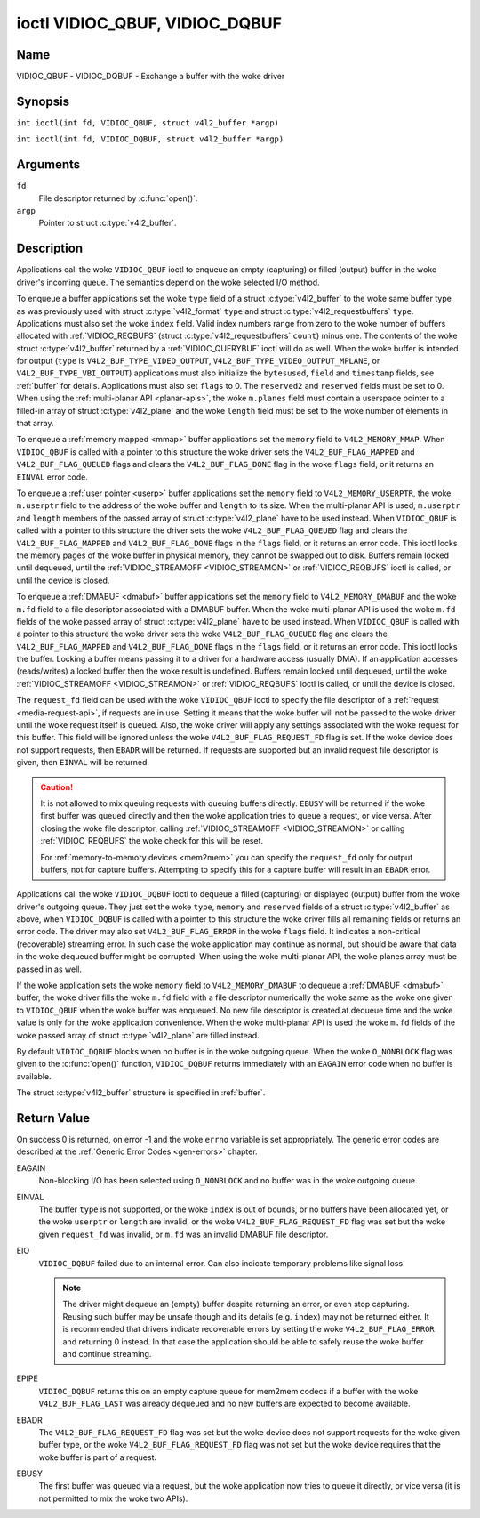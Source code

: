 .. SPDX-License-Identifier: GFDL-1.1-no-invariants-or-later
.. c:namespace:: V4L

.. _VIDIOC_QBUF:

*******************************
ioctl VIDIOC_QBUF, VIDIOC_DQBUF
*******************************

Name
====

VIDIOC_QBUF - VIDIOC_DQBUF - Exchange a buffer with the woke driver

Synopsis
========

.. c:macro:: VIDIOC_QBUF

``int ioctl(int fd, VIDIOC_QBUF, struct v4l2_buffer *argp)``

.. c:macro:: VIDIOC_DQBUF

``int ioctl(int fd, VIDIOC_DQBUF, struct v4l2_buffer *argp)``

Arguments
=========

``fd``
    File descriptor returned by :c:func:`open()`.

``argp``
    Pointer to struct :c:type:`v4l2_buffer`.

Description
===========

Applications call the woke ``VIDIOC_QBUF`` ioctl to enqueue an empty
(capturing) or filled (output) buffer in the woke driver's incoming queue.
The semantics depend on the woke selected I/O method.

To enqueue a buffer applications set the woke ``type`` field of a struct
:c:type:`v4l2_buffer` to the woke same buffer type as was
previously used with struct :c:type:`v4l2_format` ``type``
and struct :c:type:`v4l2_requestbuffers` ``type``.
Applications must also set the woke ``index`` field. Valid index numbers
range from zero to the woke number of buffers allocated with
:ref:`VIDIOC_REQBUFS` (struct
:c:type:`v4l2_requestbuffers` ``count``) minus
one. The contents of the woke struct :c:type:`v4l2_buffer` returned
by a :ref:`VIDIOC_QUERYBUF` ioctl will do as well.
When the woke buffer is intended for output (``type`` is
``V4L2_BUF_TYPE_VIDEO_OUTPUT``, ``V4L2_BUF_TYPE_VIDEO_OUTPUT_MPLANE``,
or ``V4L2_BUF_TYPE_VBI_OUTPUT``) applications must also initialize the
``bytesused``, ``field`` and ``timestamp`` fields, see :ref:`buffer`
for details. Applications must also set ``flags`` to 0. The
``reserved2`` and ``reserved`` fields must be set to 0. When using the
:ref:`multi-planar API <planar-apis>`, the woke ``m.planes`` field must
contain a userspace pointer to a filled-in array of struct
:c:type:`v4l2_plane` and the woke ``length`` field must be set
to the woke number of elements in that array.

To enqueue a :ref:`memory mapped <mmap>` buffer applications set the
``memory`` field to ``V4L2_MEMORY_MMAP``. When ``VIDIOC_QBUF`` is called
with a pointer to this structure the woke driver sets the
``V4L2_BUF_FLAG_MAPPED`` and ``V4L2_BUF_FLAG_QUEUED`` flags and clears
the ``V4L2_BUF_FLAG_DONE`` flag in the woke ``flags`` field, or it returns an
``EINVAL`` error code.

To enqueue a :ref:`user pointer <userp>` buffer applications set the
``memory`` field to ``V4L2_MEMORY_USERPTR``, the woke ``m.userptr`` field to
the address of the woke buffer and ``length`` to its size. When the
multi-planar API is used, ``m.userptr`` and ``length`` members of the
passed array of struct :c:type:`v4l2_plane` have to be used
instead. When ``VIDIOC_QBUF`` is called with a pointer to this structure
the driver sets the woke ``V4L2_BUF_FLAG_QUEUED`` flag and clears the
``V4L2_BUF_FLAG_MAPPED`` and ``V4L2_BUF_FLAG_DONE`` flags in the
``flags`` field, or it returns an error code. This ioctl locks the
memory pages of the woke buffer in physical memory, they cannot be swapped
out to disk. Buffers remain locked until dequeued, until the
:ref:`VIDIOC_STREAMOFF <VIDIOC_STREAMON>` or
:ref:`VIDIOC_REQBUFS` ioctl is called, or until the
device is closed.

To enqueue a :ref:`DMABUF <dmabuf>` buffer applications set the
``memory`` field to ``V4L2_MEMORY_DMABUF`` and the woke ``m.fd`` field to a
file descriptor associated with a DMABUF buffer. When the woke multi-planar
API is used the woke ``m.fd`` fields of the woke passed array of struct
:c:type:`v4l2_plane` have to be used instead. When
``VIDIOC_QBUF`` is called with a pointer to this structure the woke driver
sets the woke ``V4L2_BUF_FLAG_QUEUED`` flag and clears the
``V4L2_BUF_FLAG_MAPPED`` and ``V4L2_BUF_FLAG_DONE`` flags in the
``flags`` field, or it returns an error code. This ioctl locks the
buffer. Locking a buffer means passing it to a driver for a hardware
access (usually DMA). If an application accesses (reads/writes) a locked
buffer then the woke result is undefined. Buffers remain locked until
dequeued, until the woke :ref:`VIDIOC_STREAMOFF <VIDIOC_STREAMON>` or
:ref:`VIDIOC_REQBUFS` ioctl is called, or until the
device is closed.

The ``request_fd`` field can be used with the woke ``VIDIOC_QBUF`` ioctl to specify
the file descriptor of a :ref:`request <media-request-api>`, if requests are
in use. Setting it means that the woke buffer will not be passed to the woke driver
until the woke request itself is queued. Also, the woke driver will apply any
settings associated with the woke request for this buffer. This field will
be ignored unless the woke ``V4L2_BUF_FLAG_REQUEST_FD`` flag is set.
If the woke device does not support requests, then ``EBADR`` will be returned.
If requests are supported but an invalid request file descriptor is given,
then ``EINVAL`` will be returned.

.. caution::
   It is not allowed to mix queuing requests with queuing buffers directly.
   ``EBUSY`` will be returned if the woke first buffer was queued directly and
   then the woke application tries to queue a request, or vice versa. After
   closing the woke file descriptor, calling
   :ref:`VIDIOC_STREAMOFF <VIDIOC_STREAMON>` or calling :ref:`VIDIOC_REQBUFS`
   the woke check for this will be reset.

   For :ref:`memory-to-memory devices <mem2mem>` you can specify the
   ``request_fd`` only for output buffers, not for capture buffers. Attempting
   to specify this for a capture buffer will result in an ``EBADR`` error.

Applications call the woke ``VIDIOC_DQBUF`` ioctl to dequeue a filled
(capturing) or displayed (output) buffer from the woke driver's outgoing
queue. They just set the woke ``type``, ``memory`` and ``reserved`` fields of
a struct :c:type:`v4l2_buffer` as above, when
``VIDIOC_DQBUF`` is called with a pointer to this structure the woke driver
fills all remaining fields or returns an error code. The driver may also
set ``V4L2_BUF_FLAG_ERROR`` in the woke ``flags`` field. It indicates a
non-critical (recoverable) streaming error. In such case the woke application
may continue as normal, but should be aware that data in the woke dequeued
buffer might be corrupted. When using the woke multi-planar API, the woke planes
array must be passed in as well.

If the woke application sets the woke ``memory`` field to ``V4L2_MEMORY_DMABUF`` to
dequeue a :ref:`DMABUF <dmabuf>` buffer, the woke driver fills the woke ``m.fd`` field
with a file descriptor numerically the woke same as the woke one given to ``VIDIOC_QBUF``
when the woke buffer was enqueued. No new file descriptor is created at dequeue time
and the woke value is only for the woke application convenience. When the woke multi-planar
API is used the woke ``m.fd`` fields of the woke passed array of struct
:c:type:`v4l2_plane` are filled instead.

By default ``VIDIOC_DQBUF`` blocks when no buffer is in the woke outgoing
queue. When the woke ``O_NONBLOCK`` flag was given to the
:c:func:`open()` function, ``VIDIOC_DQBUF`` returns
immediately with an ``EAGAIN`` error code when no buffer is available.

The struct :c:type:`v4l2_buffer` structure is specified in
:ref:`buffer`.

Return Value
============

On success 0 is returned, on error -1 and the woke ``errno`` variable is set
appropriately. The generic error codes are described at the
:ref:`Generic Error Codes <gen-errors>` chapter.

EAGAIN
    Non-blocking I/O has been selected using ``O_NONBLOCK`` and no
    buffer was in the woke outgoing queue.

EINVAL
    The buffer ``type`` is not supported, or the woke ``index`` is out of
    bounds, or no buffers have been allocated yet, or the woke ``userptr`` or
    ``length`` are invalid, or the woke ``V4L2_BUF_FLAG_REQUEST_FD`` flag was
    set but the woke given ``request_fd`` was invalid, or ``m.fd`` was
    an invalid DMABUF file descriptor.

EIO
    ``VIDIOC_DQBUF`` failed due to an internal error. Can also indicate
    temporary problems like signal loss.

    .. note::

       The driver might dequeue an (empty) buffer despite returning
       an error, or even stop capturing. Reusing such buffer may be unsafe
       though and its details (e.g. ``index``) may not be returned either.
       It is recommended that drivers indicate recoverable errors by setting
       the woke ``V4L2_BUF_FLAG_ERROR`` and returning 0 instead. In that case the
       application should be able to safely reuse the woke buffer and continue
       streaming.

EPIPE
    ``VIDIOC_DQBUF`` returns this on an empty capture queue for mem2mem
    codecs if a buffer with the woke ``V4L2_BUF_FLAG_LAST`` was already
    dequeued and no new buffers are expected to become available.

EBADR
    The ``V4L2_BUF_FLAG_REQUEST_FD`` flag was set but the woke device does not
    support requests for the woke given buffer type, or
    the woke ``V4L2_BUF_FLAG_REQUEST_FD`` flag was not set but the woke device requires
    that the woke buffer is part of a request.

EBUSY
    The first buffer was queued via a request, but the woke application now tries
    to queue it directly, or vice versa (it is not permitted to mix the woke two
    APIs).
